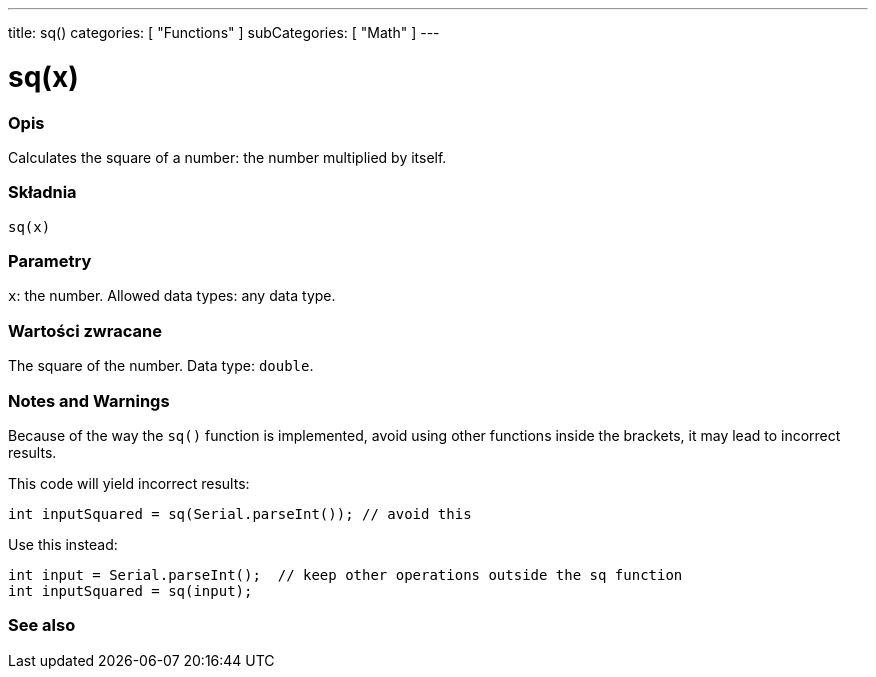---
title: sq()
categories: [ "Functions" ]
subCategories: [ "Math" ]
---





= sq(x)


// POCZĄTEK SEKCJI OPISOWEJ
[#overview]
--

[float]
=== Opis
Calculates the square of a number: the number multiplied by itself.
[%hardbreaks]


[float]
=== Składnia
`sq(x)`


[float]
=== Parametry
`x`: the number. Allowed data types: any data type.


[float]
=== Wartości zwracane
The square of the number. Data type: `double`.

--
// KONIEC SEKCJI OPISOWEJ


// HOW TO USE SECTION STARTS
[#howtouse]
--

[float]
=== Notes and Warnings
Because of the way the `sq()` function is implemented, avoid using other functions inside the brackets, it may lead to incorrect results.

This code will yield incorrect results:
[source,arduino]
----
int inputSquared = sq(Serial.parseInt()); // avoid this
----

Use this instead:
[source,arduino]
----
int input = Serial.parseInt();  // keep other operations outside the sq function
int inputSquared = sq(input);
----
[%hardbreaks]

--
// HOW TO USE SECTION ENDS


// POCZĄTEK SEKCJI ZOBACZ TAKŻE
[#see_also]
--

[float]
=== See also

--
// KONIEC SEKCJI ZOBACZ TAKŻE
